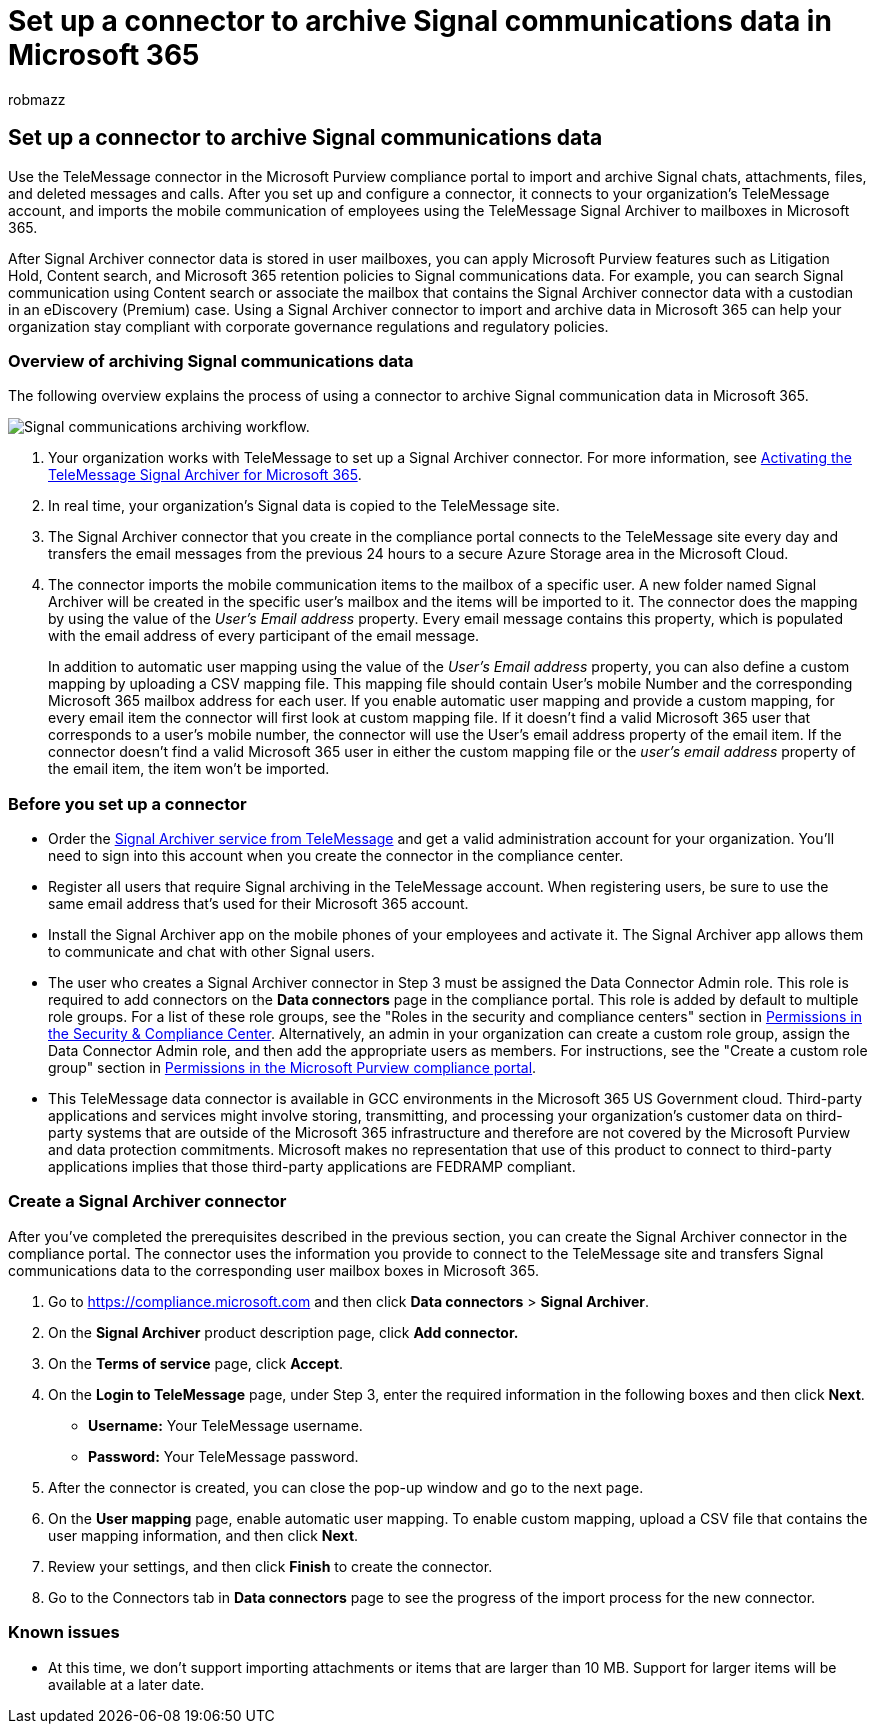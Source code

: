 = Set up a connector to archive Signal communications data in Microsoft 365
:audience: Admin
:author: robmazz
:description: Admins can set up a TeleMessage connector to import and archive Signal communications data in Microsoft 365. This lets you archive data from third-party data sources in Microsoft 365 so you can use compliance features such as legal hold, content search, and retention policies to manage your organization's third-party data.
:f1.keywords: ["NOCSH"]
:manager: laurawi
:ms.author: robmazz
:ms.collection: ["tier1", "M365-security-compliance", "data-connectors"]
:ms.date:
:ms.localizationpriority: medium
:ms.service: O365-seccomp
:ms.topic: how-to

== Set up a connector to archive Signal communications data

Use the TeleMessage connector in the Microsoft Purview compliance portal to import and archive Signal chats, attachments, files, and deleted messages and calls.
After you set up and configure a connector, it connects to your organization's TeleMessage account, and imports the mobile communication of employees using the TeleMessage Signal Archiver to mailboxes in Microsoft 365.

After Signal Archiver connector data is stored in user mailboxes, you can apply Microsoft Purview features such as Litigation Hold, Content search, and Microsoft 365 retention policies to Signal communications data.
For example, you can search Signal communication using Content search or associate the mailbox that contains the Signal Archiver connector data with a custodian in an eDiscovery (Premium) case.
Using a Signal Archiver connector to import and archive data in Microsoft 365 can help your organization stay compliant with corporate governance regulations and regulatory policies.

=== Overview of archiving Signal communications data

The following overview explains the process of using a connector to archive Signal communication data in Microsoft 365.

image::../media/SignalConnectorWorkflow.png[Signal communications archiving workflow.]

. Your organization works with TeleMessage to set up a Signal Archiver connector.
For more information, see https://www.telemessage.com/microsoft-365-activation-for-signal-archiver/[Activating the TeleMessage Signal Archiver for Microsoft 365].
. In real time, your organization's Signal data is copied to the TeleMessage site.
. The Signal Archiver connector that you create in the compliance portal connects to the TeleMessage site every day and transfers the email messages from the previous 24 hours to a secure Azure Storage area in the Microsoft Cloud.
. The connector imports the mobile communication items to the mailbox of a specific user.
A new folder named Signal Archiver will be created in the specific user's mailbox and the items will be imported to it.
The connector does the mapping by using the value of the _User's Email address_ property.
Every email message contains this property, which is populated with the email address of every participant of the email message.
+
In addition to automatic user mapping using the value of the _User's Email address_ property, you can also define a custom mapping by uploading a CSV mapping file.
This mapping file should contain User's mobile Number and the corresponding Microsoft 365 mailbox address for each user.
If you enable automatic user mapping and provide a custom mapping, for every email item the connector will first look at custom mapping file.
If it doesn't find a valid Microsoft 365 user that corresponds to a user's mobile number, the connector will use the User's email address property of the email item.
If the connector doesn't find a valid Microsoft 365 user in either the custom mapping file or the _user's email address_ property of the email item, the item won't be imported.

=== Before you set up a connector

* Order the https://www.telemessage.com/mobile-archiver/order-mobile-archiver-for-o365/[Signal Archiver service from TeleMessage] and get a valid administration account for your organization.
You'll need to sign into this account when you create the connector in the compliance center.
* Register all users that require Signal archiving in the TeleMessage account.
When registering users, be sure to use the same email address that's used for their Microsoft 365 account.
* Install the Signal Archiver app on the mobile phones of your employees and activate it.
The Signal Archiver app allows them to communicate and chat with other Signal users.
* The user who creates a Signal Archiver connector in Step 3 must be assigned the Data Connector Admin role.
This role is required to add connectors on the *Data connectors* page in the compliance portal.
This role is added by default to multiple role groups.
For a list of these role groups, see the "Roles in the security and compliance centers" section in link:../security/office-365-security/permissions-in-the-security-and-compliance-center.md#roles-in-the-security--compliance-center[Permissions in the Security & Compliance Center].
Alternatively, an admin in your organization can create a custom role group, assign the Data Connector Admin role, and then add the appropriate users as members.
For instructions, see the "Create a custom role group" section in link:microsoft-365-compliance-center-permissions.md#create-a-custom-role-group[Permissions in the Microsoft Purview compliance portal].
* This TeleMessage data connector is available in GCC environments in the Microsoft 365 US Government cloud.
Third-party applications and services might involve storing, transmitting, and processing your organization's customer data on third-party systems that are outside of the Microsoft 365 infrastructure and therefore are not covered by the Microsoft Purview and data protection commitments.
Microsoft makes no representation that use of this product to connect to third-party applications implies that those third-party applications are FEDRAMP compliant.

=== Create a Signal Archiver connector

After you've completed the prerequisites described in the previous section, you can create the Signal Archiver connector in the compliance portal.
The connector uses the information you provide to connect to the TeleMessage site and transfers Signal communications data to the corresponding user mailbox boxes in Microsoft 365.

. Go to https://compliance.microsoft.com and then click *Data connectors* > *Signal Archiver*.
. On the *Signal Archiver* product description page, click *Add connector.*
. On the *Terms of service* page, click *Accept*.
. On the *Login to TeleMessage* page, under Step 3, enter the required information in the following boxes and then click *Next*.
 ** *Username:* Your TeleMessage username.
 ** *Password:* Your TeleMessage password.
. After the connector is created, you can close the pop-up window and go to the next page.
. On the *User mapping* page, enable automatic user mapping.
To enable custom mapping, upload a CSV file that contains the user mapping information, and then click *Next*.
. Review your settings, and then click *Finish* to create the connector.
. Go to the Connectors tab in *Data connectors* page to see the progress of the import process for the new connector.

=== Known issues

* At this time, we don't support importing attachments or items that are larger than 10 MB.
Support for larger items will be available at a later date.
